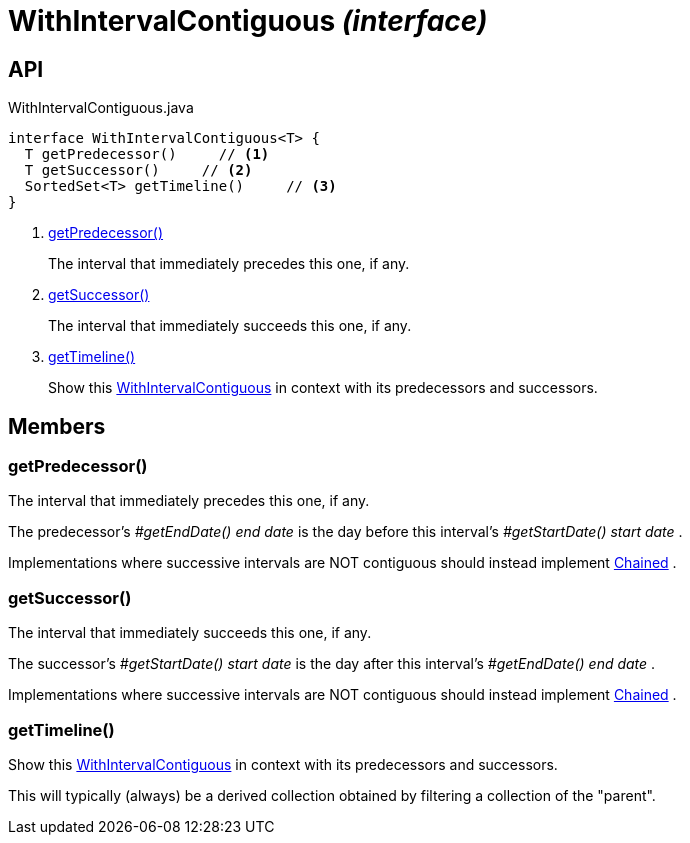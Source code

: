 = WithIntervalContiguous _(interface)_
:Notice: Licensed to the Apache Software Foundation (ASF) under one or more contributor license agreements. See the NOTICE file distributed with this work for additional information regarding copyright ownership. The ASF licenses this file to you under the Apache License, Version 2.0 (the "License"); you may not use this file except in compliance with the License. You may obtain a copy of the License at. http://www.apache.org/licenses/LICENSE-2.0 . Unless required by applicable law or agreed to in writing, software distributed under the License is distributed on an "AS IS" BASIS, WITHOUT WARRANTIES OR  CONDITIONS OF ANY KIND, either express or implied. See the License for the specific language governing permissions and limitations under the License.

== API

[source,java]
.WithIntervalContiguous.java
----
interface WithIntervalContiguous<T> {
  T getPredecessor()     // <.>
  T getSuccessor()     // <.>
  SortedSet<T> getTimeline()     // <.>
}
----

<.> xref:#getPredecessor__[getPredecessor()]
+
--
The interval that immediately precedes this one, if any.
--
<.> xref:#getSuccessor__[getSuccessor()]
+
--
The interval that immediately succeeds this one, if any.
--
<.> xref:#getTimeline__[getTimeline()]
+
--
Show this xref:refguide:subdomains:index/base/applib/with/WithIntervalContiguous.adoc[WithIntervalContiguous] in context with its predecessors and successors.
--

== Members

[#getPredecessor__]
=== getPredecessor()

The interval that immediately precedes this one, if any.

The predecessor's _#getEndDate() end date_ is the day before this interval's _#getStartDate() start date_ .

Implementations where successive intervals are NOT contiguous should instead implement xref:refguide:subdomains:index/base/applib/Chained.adoc[Chained] .

[#getSuccessor__]
=== getSuccessor()

The interval that immediately succeeds this one, if any.

The successor's _#getStartDate() start date_ is the day after this interval's _#getEndDate() end date_ .

Implementations where successive intervals are NOT contiguous should instead implement xref:refguide:subdomains:index/base/applib/Chained.adoc[Chained] .

[#getTimeline__]
=== getTimeline()

Show this xref:refguide:subdomains:index/base/applib/with/WithIntervalContiguous.adoc[WithIntervalContiguous] in context with its predecessors and successors.

This will typically (always) be a derived collection obtained by filtering a collection of the "parent".

